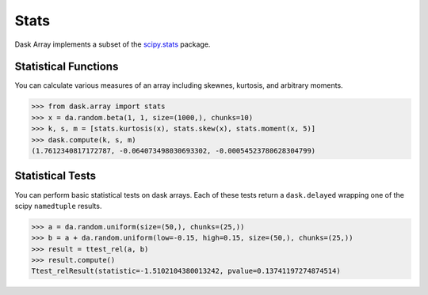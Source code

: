 Stats
=====

Dask Array implements a subset of the `scipy.stats`_ package.

Statistical Functions
---------------------

You can calculate various measures of an array including skewnes, kurtosis, and arbitrary moments.

.. code-block:: python

   >>> from dask.array import stats
   >>> x = da.random.beta(1, 1, size=(1000,), chunks=10)
   >>> k, s, m = [stats.kurtosis(x), stats.skew(x), stats.moment(x, 5)]
   >>> dask.compute(k, s, m)
   (1.7612340817172787, -0.064073498030693302, -0.00054523780628304799)


Statistical Tests
-----------------

You can perform basic statistical tests on dask arrays.
Each of these tests return a ``dask.delayed`` wrapping one of the scipy ``namedtuple``
results.


.. code-block:: python

   >>> a = da.random.uniform(size=(50,), chunks=(25,))
   >>> b = a + da.random.uniform(low=-0.15, high=0.15, size=(50,), chunks=(25,))
   >>> result = ttest_rel(a, b)
   >>> result.compute()
   Ttest_relResult(statistic=-1.5102104380013242, pvalue=0.13741197274874514)

.. _scipy.stats: https://docs.scipy.org/doc/scipy-0.19.0/reference/stats.html
